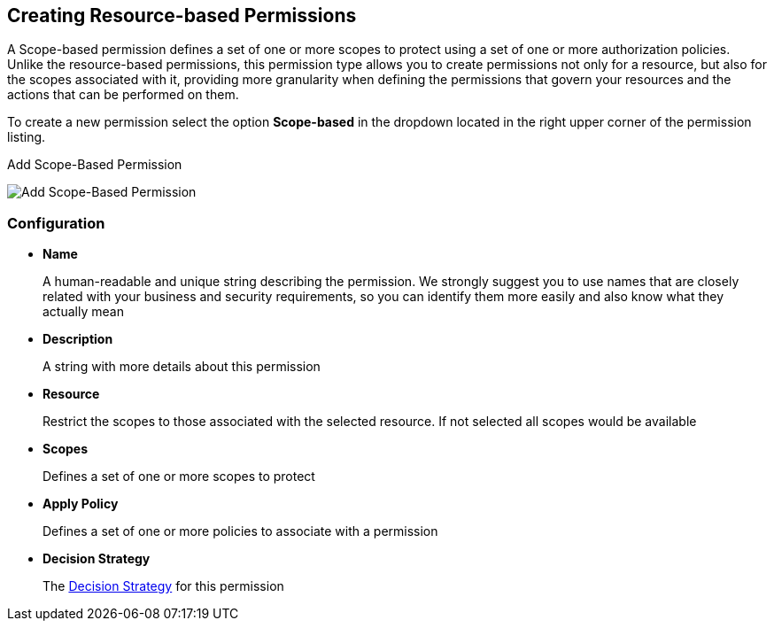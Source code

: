 == Creating Resource-based Permissions

A Scope-based permission defines a set of one or more scopes to protect using a set of one or more authorization policies. Unlike the resource-based permissions, this permission type
allows you to create permissions not only for a resource, but also for the scopes associated with it, providing more granularity when defining the permissions that govern your resources and the
actions that can be performed on them.

To create a new permission select the option *Scope-based* in the dropdown located in the right upper corner of the permission listing.

.Add Scope-Based Permission
image:../../images/permission/create-scope.png[alt="Add Scope-Based Permission"]

=== Configuration

* *Name*
+
A human-readable and unique string describing the permission. We strongly suggest you to use names that are closely related with your business and security requirements, so you
can identify them more easily and also know what they actually mean
+
* *Description*
+
A string with more details about this permission
+
* *Resource*
+
Restrict the scopes to those associated with the selected resource. If not selected all scopes would be available
+
* *Scopes*
+
Defines a set of one or more scopes to protect

* *Apply Policy*
+
Defines a set of one or more policies to associate with a permission

* *Decision Strategy*
+
The link:decision-strategy.html[Decision Strategy] for this permission